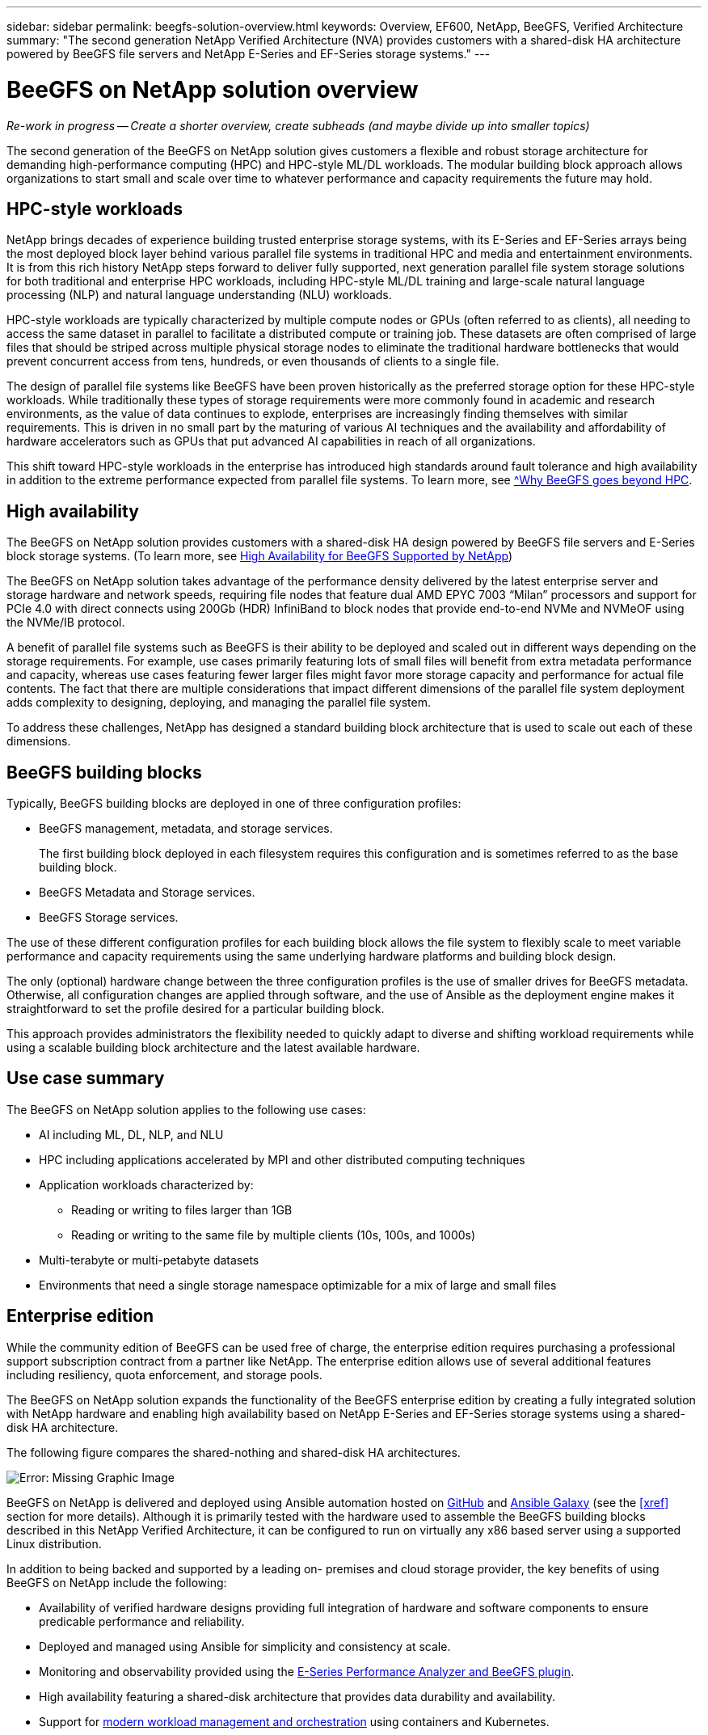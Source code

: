 ---
sidebar: sidebar
permalink: beegfs-solution-overview.html
keywords: Overview, EF600, NetApp, BeeGFS, Verified Architecture
summary: "The second generation NetApp Verified Architecture (NVA) provides customers with a shared-disk HA architecture powered by BeeGFS file servers and NetApp E-Series and EF-Series storage systems."
---

= BeeGFS on NetApp solution overview
:hardbreaks:
:nofooter:
:icons: font
:linkattrs:
:imagesdir: ./media/


[.lead]
_Re-work in progress -- Create a shorter overview, create subheads (and maybe divide up into smaller topics)_


The second generation of the BeeGFS on NetApp solution gives customers a flexible and robust storage architecture for demanding high-performance computing (HPC) and HPC-style ML/DL workloads. The modular building block approach allows organizations to start small and scale over time to whatever performance and capacity requirements the future may hold.

== HPC-style workloads

NetApp brings decades of experience building trusted enterprise storage systems, with its E-Series and EF-Series arrays being the most deployed block layer behind various parallel file systems in traditional HPC and media and entertainment environments. It is from this rich history NetApp steps forward to deliver fully supported, next generation parallel file system storage solutions for both traditional and enterprise HPC workloads, including HPC-style ML/DL training and large-scale natural language processing (NLP) and natural language understanding (NLU) workloads.

HPC-style workloads are typically characterized by multiple compute nodes or GPUs (often referred to as clients), all needing to access the same dataset in parallel to facilitate a distributed compute or training job. These datasets are often comprised of large files that should be striped across multiple physical storage nodes to eliminate the traditional hardware bottlenecks that would prevent concurrent access from tens, hundreds, or even thousands of clients to a single file.

The design of parallel file systems like BeeGFS have been proven historically as the preferred storage option for these HPC-style workloads. While traditionally these types of storage requirements were more commonly found in academic and research environments, as the value of data continues to explode, enterprises are increasingly finding themselves with similar requirements. This is driven in no small part by the maturing of various AI techniques and the availability and affordability of hardware accelerators such as GPUs that put advanced AI capabilities in reach of all organizations.

This shift toward HPC-style workloads in the enterprise has introduced high standards around fault tolerance and high availability in addition to the extreme performance expected from parallel file systems. To learn more, see https://www.netapp.com/blog/beegfs-for-ai-ml-dl/[^Why BeeGFS goes beyond HPC].

== High availability

The BeeGFS on NetApp solution provides customers with a shared-disk HA design powered by BeeGFS file servers and E-Series block storage systems. (To learn more, see https://www.netapp.com/blog/high-availability-beegfs/[High Availability for BeeGFS Supported by NetApp^])

The BeeGFS on NetApp solution takes advantage of the performance density delivered by the latest enterprise server and storage hardware and network speeds, requiring file nodes that feature dual AMD EPYC 7003 “Milan” processors and support for PCIe 4.0 with direct connects using 200Gb (HDR) InfiniBand to block nodes that provide end-to-end NVMe and NVMeOF using the NVMe/IB protocol.

A benefit of parallel file systems such as BeeGFS is their ability to be deployed and scaled out in different ways depending on the storage requirements. For example, use cases primarily featuring lots of small files will benefit from extra metadata performance and capacity, whereas use cases featuring fewer larger files might favor more storage capacity and performance for actual file contents. The fact that there are multiple considerations that impact different dimensions of the parallel file system deployment adds complexity to designing, deploying, and managing the parallel file system.

To address these challenges, NetApp has designed a standard building block architecture that is used to scale out each of these dimensions.

== BeeGFS building blocks
Typically, BeeGFS building blocks are deployed in one of three configuration profiles:

* BeeGFS management, metadata, and storage services.
+
The first building block deployed in each filesystem requires this configuration and is sometimes referred to as the base building block.

* BeeGFS Metadata and Storage services.

* BeeGFS Storage services.

The use of these different configuration profiles for each building block allows the file system to flexibly scale to meet variable performance and capacity requirements using the same underlying hardware platforms and building block design.

The only (optional) hardware change between the three configuration profiles is the use of smaller drives for BeeGFS metadata. Otherwise, all configuration changes are applied through software, and the use of Ansible as the deployment engine makes it straightforward to set the profile desired for a particular building block.

This approach provides administrators the flexibility needed to quickly adapt to diverse and shifting workload requirements while using a scalable building block architecture and the latest available hardware.

== Use case summary

The BeeGFS on NetApp solution applies to the following use cases:

* AI including ML, DL, NLP, and NLU
* HPC including applications accelerated by MPI and other distributed computing techniques
* Application workloads characterized by:
** Reading or writing to files larger than 1GB
** Reading or writing to the same file by multiple clients (10s, 100s, and 1000s)
* Multi-terabyte or multi-petabyte datasets
* Environments that need a single storage namespace optimizable for a mix of large and small files

== Enterprise edition

While the community edition of BeeGFS can be used free of charge, the enterprise edition requires purchasing a professional support subscription contract from a partner like NetApp. The enterprise edition allows use of several additional features including resiliency, quota enforcement, and storage pools.

The BeeGFS on NetApp solution expands the functionality of the BeeGFS enterprise edition by creating a fully integrated solution with NetApp hardware and enabling high availability based on NetApp E-Series and EF-Series storage systems using a shared-disk HA architecture.

The following figure compares the shared-nothing and shared-disk HA architectures.

image:beegfs-design-image1.png[Error: Missing Graphic Image]

BeeGFS on NetApp is delivered and deployed using Ansible automation hosted on https://github.com/netappeseries/beegfs/[GitHub^] and https://galaxy.ansible.com/netapp_eseries/beegfs[Ansible Galaxy^] (see the  <<xref>> section for more details).  Although it is primarily tested with the hardware used to assemble the BeeGFS building blocks described in this NetApp Verified Architecture, it can be configured to run on virtually any x86 based server using a supported Linux distribution.

In addition to being backed and supported by a leading on- premises and cloud storage provider, the key benefits of using BeeGFS on NetApp include the following:

* Availability of verified hardware designs providing full integration of hardware and software components to ensure predicable performance and reliability.
* Deployed and managed using Ansible for simplicity and consistency at scale.
* Monitoring and observability provided using the https://www.netapp.com/blog/monitoring-netapp-eseries/[E-Series Performance Analyzer and BeeGFS plugin^].
* High availability featuring a shared-disk architecture that provides data durability and availability.
* Support for https://www.netapp.com/blog/kubernetes-meet-beegfs/[modern workload management and orchestration^] using containers and Kubernetes.
